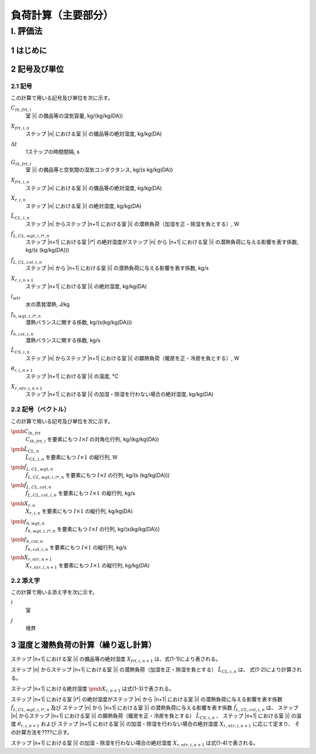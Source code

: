 ﻿.. include:: definition.txt

************************************************************************************************************************
負荷計算（主要部分）
************************************************************************************************************************

========================================================================================================================
I. 評価法
========================================================================================================================

------------------------------------------------------------------------------------------------------------------------
1 はじめに
------------------------------------------------------------------------------------------------------------------------

------------------------------------------------------------------------------------------------------------------------
2 記号及び単位
------------------------------------------------------------------------------------------------------------------------

^^^^^^^^^^^^^^^^^^^^^^^^^^^^^^^^^^^^^^^^^^^^^^^^^^^^^^^^^^^^^^^^^^^^^^^^^^^^^^^^^^^^^^^^^^^^^^^^^^^^^^^^^^^^^^^^^^^^^^^^
2.1 記号
^^^^^^^^^^^^^^^^^^^^^^^^^^^^^^^^^^^^^^^^^^^^^^^^^^^^^^^^^^^^^^^^^^^^^^^^^^^^^^^^^^^^^^^^^^^^^^^^^^^^^^^^^^^^^^^^^^^^^^^^

この計算で用いる記号及び単位を次に示す。

:math:`C_{lh,frt,i}`
    | 室 |i| の備品等の湿気容量, kg/(kg/kg(DA))
:math:`X_{frt,i,n}`
    | ステップ |n| における室 |i| の備品等の絶対湿度, kg/kg(DA)
:math:`\Delta t`
    | 1ステップの時間間隔, s
:math:`G_{lh,frt,i}`
    | 室 |i| の備品等と空気間の湿気コンダクタンス, kg/(s kg/kg(DA))
:math:`X_{frt,i,n}`
    | ステップ |n| における室 |i| の備品等の絶対湿度, kg/kg(DA)
:math:`X_{r,i,n}`
    | ステップ |n| における室 |i| の絶対湿度, kg/kg(DA)
:math:`\hat{L}_{CL,i,n}`
    | ステップ |n| からステップ |n+1| における室 |i| の潜熱負荷（加湿を正・除湿を負とする）, W
:math:`\hat{f}_{L,CL,wgt,i,i*,n}`
    | ステップ |n+1| における室 |i*| の絶対湿度がステップ |n| から |n+1| における室 |i| の潜熱負荷に与える影響を表す係数, kg/(s (kg/kg(DA)))
:math:`\hat{f}_{L,CL,cst,i,n}`
    | ステップ |n| から |n+1| における室 |i| の潜熱負荷に与える影響を表す係数, kg/s
:math:`X_{r,i,n+1}`
    | ステップ |n+1| における室 |i| の絶対湿度, kg/kg(DA)
:math:`l_{wtr}`
    | 水の蒸発潜熱, J/kg
:math:`f_{h,wgt,i,i*,n}`
    | 潜熱バランスに関する係数, kg/(s(kg/kg(DA)))
:math:`f_{h,cst,i,n}`
    | 潜熱バランスに関する係数, kg/s
:math:`\hat{L}_{CS,i,n}`
    | ステップ |n| からステップ |n+1| における室 |i| の顕熱負荷（暖房を正・冷房を負とする）, W
:math:`\theta_{r,i,n+1}`
    | ステップ |n+1| における室 |i| の温度, ℃
:math:`X_{r,ntr,i,n+1}`
    | ステップ |n+1| における室 |i| の加湿・除湿を行わない場合の絶対湿度, kg/kg(DA)


^^^^^^^^^^^^^^^^^^^^^^^^^^^^^^^^^^^^^^^^^^^^^^^^^^^^^^^^^^^^^^^^^^^^^^^^^^^^^^^^^^^^^^^^^^^^^^^^^^^^^^^^^^^^^^^^^^^^^^^^
2.2 記号（ベクトル）
^^^^^^^^^^^^^^^^^^^^^^^^^^^^^^^^^^^^^^^^^^^^^^^^^^^^^^^^^^^^^^^^^^^^^^^^^^^^^^^^^^^^^^^^^^^^^^^^^^^^^^^^^^^^^^^^^^^^^^^^

この計算で用いる記号及び単位を次に示す。

:math:`\pmb{C}_{lh,frt}`
    | :math:`C_{lh,frt,i}` を要素にもつ :math:`I \times I` の対角化行列, kg/(kg/kg(DA))
:math:`\hat{\pmb{L}}_{CL,n}`
    | :math:`\hat{L}_{CL,i,n}` を要素にもつ :math:`I \times 1` の縦行列, W
:math:`\hat{\pmb{f}}_{L,CL,wgt,n}`
    | :math:`\hat{f}_{L,CL,wgt,i,i*,n}` を要素にもつ :math:`I \times I` の行列, kg/(s (kg/kg(DA)))
:math:`\hat{\pmb{f}}_{L,CL,cst,n}`
    | :math:`\hat{f}_{L,CL,cst,i,n}` を要素にもつ :math:`I \times 1` の縦行列, kg/s
:math:`\pmb{X}_{r,n}`
    | :math:`X_{r,i,n}` を要素にもつ :math:`I \times 1` の縦行列, kg/kg(DA)
:math:`\pmb{f}_{h,wgt,n}`
    | :math:`f_{h,wgt,i,i*,n}` を要素にもつ :math:`I \times I` の行列, kg/(s(kg/kg(DA)))
:math:`\pmb{f}_{h,cst,n}`
    | :math:`f_{h,cst,i,n}` を要素にもつ :math:`I \times 1` の縦行列, kg/s
:math:`\pmb{X}_{r,ntr,n+1}`
    | :math:`X_{r,ntr,i,n+1}` を要素にもつ :math:`I \times 1` の縦行列, kg/kg(DA)

^^^^^^^^^^^^^^^^^^^^^^^^^^^^^^^^^^^^^^^^^^^^^^^^^^^^^^^^^^^^^^^^^^^^^^^^^^^^^^^^^^^^^^^^^^^^^^^^^^^^^^^^^^^^^^^^^^^^^^^^
2.2 添え字
^^^^^^^^^^^^^^^^^^^^^^^^^^^^^^^^^^^^^^^^^^^^^^^^^^^^^^^^^^^^^^^^^^^^^^^^^^^^^^^^^^^^^^^^^^^^^^^^^^^^^^^^^^^^^^^^^^^^^^^^

この計算で用いる添え字を次に示す。

:math:`i`
    | 室
:math:`j`
    | 境界

------------------------------------------------------------------------------------------------------------------------
3 湿度と潜熱負荷の計算（繰り返し計算）
------------------------------------------------------------------------------------------------------------------------

ステップ |n+1| における室 |i| の備品等の絶対湿度 :math:`X_{frt,i,n+1}` は、式(1-1)により表される。

.. math::
    :nowrap:

    \begin{align*}
        X_{frt,i,n+1} = \frac{ C_{lh,frt,i} \cdot X_{frt,i,n} + \Delta t \cdot G_{lh,frt,i} \cdot X_{r,i,n+1} }
        { C_{lh,frt,i} + \Delta t \cdot G_{lh,frt,i} }
        \tag{1-1}
    \end{align*}

ステップ |n| からステップ |n+1| における室 |i| の潜熱負荷（加湿を正・除湿を負とする） :math:`\hat{L}_{CL,i,n}` は、
式(1-2)により計算される。

.. math::
    :nowrap:

    \begin{align*}
        \pmb{\hat{L}}_{CL,n}
        = l_{wtr} \cdot ( \pmb{\hat{f}}_{L,CL,wgt,n} \cdot \pmb{X}_{r,n+1} + \pmb{\hat{f}}_{L,CL,cst,n} )
        \tag{1-2}
    \end{align*}

ステップ |n+1| における絶対湿度 :math:`\pmb{X}_{r,n+1}` は式(1-3)で表される。

.. math::
    :nowrap:

    \begin{align*}
        \pmb{X}_{r,n+1}　= ( \pmb{f}_{h,wgt,n} - \hat{\pmb{f}}_{L,CL,wgt,n} )^{-1} \cdot ( \pmb{f}_{h,cst,n} + \pmb{\hat{f}}_{L,CL,cst,n} )
        \tag{1-3}
    \end{align*}

ステップ |n+1| における室 |i*| の絶対湿度がステップ |n| から |n+1| における室 |i| の潜熱負荷に与える影響を表す係数
:math:`\hat{f}_{L,CL,wgt,i,i*,n}` 及び
ステップ |n| から |n+1| における室 |i| の潜熱負荷に与える影響を表す係数
:math:`\hat{f}_{L,CL,cst,i,n}` は、
ステップ |n| からステップ |n+1| における室 |i| の顕熱負荷（暖房を正・冷房を負とする） :math:`\hat{L}_{CS,i,n}` 、
ステップ |n+1| における室 |i| の温度 :math:`\theta_{r,i,n+1}` および
ステップ |n+1| における室 |i| の加湿・除湿を行わない場合の絶対湿度 :math:`X_{r,ntr,i,n+1}` に応じて定まり、
その計算方法を????に示す。

ステップ |n+1| における室 |i| の加湿・除湿を行わない場合の絶対湿度 :math:`X_{r,ntr,i,n+1}` は式(1-4)で表される。

.. math::
    :nowrap:

    \begin{align*}
        \pmb{X}_{r,ntr,n+1}　= \pmb{F}_{h,wgt,n}^{-1} \cdot \pmb{F}_{h,cst,n}
        \tag{1-4}
    \end{align*}


